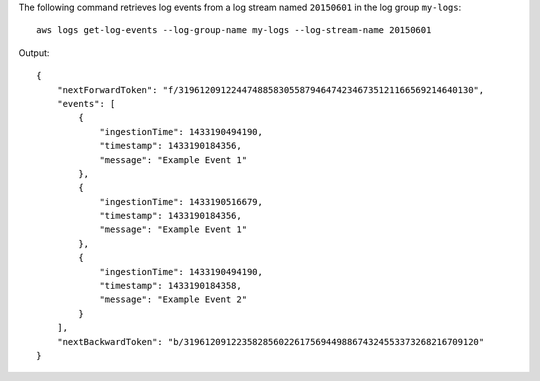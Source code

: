 The following command retrieves log events from a log stream named ``20150601`` in the log group ``my-logs``::

  aws logs get-log-events --log-group-name my-logs --log-stream-name 20150601

Output::

  {
      "nextForwardToken": "f/31961209122447488583055879464742346735121166569214640130",
      "events": [
          {
              "ingestionTime": 1433190494190,
              "timestamp": 1433190184356,
              "message": "Example Event 1"
          },
          {
              "ingestionTime": 1433190516679,
              "timestamp": 1433190184356,
              "message": "Example Event 1"
          },
          {
              "ingestionTime": 1433190494190,
              "timestamp": 1433190184358,
              "message": "Example Event 2"
          }
      ],
      "nextBackwardToken": "b/31961209122358285602261756944988674324553373268216709120"
  }
